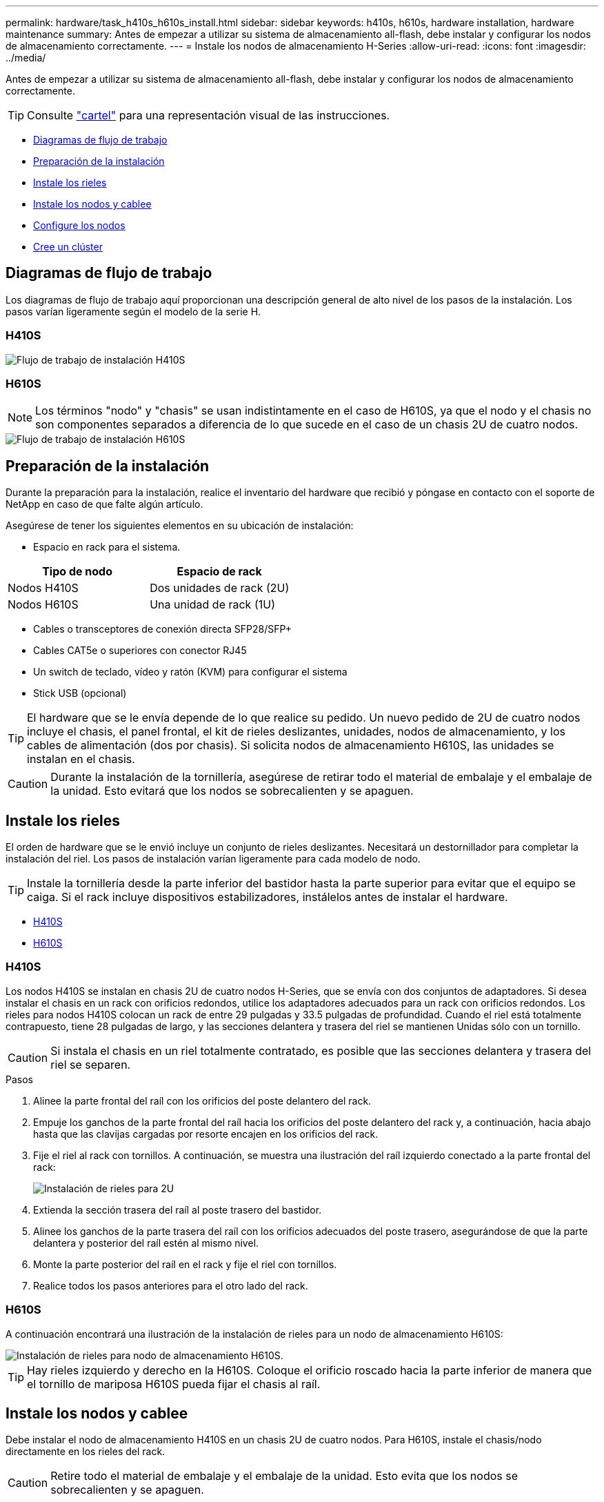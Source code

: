 ---
permalink: hardware/task_h410s_h610s_install.html 
sidebar: sidebar 
keywords: h410s, h610s, hardware installation, hardware maintenance 
summary: Antes de empezar a utilizar su sistema de almacenamiento all-flash, debe instalar y configurar los nodos de almacenamiento correctamente. 
---
= Instale los nodos de almacenamiento H-Series
:allow-uri-read: 
:icons: font
:imagesdir: ../media/


[role="lead"]
Antes de empezar a utilizar su sistema de almacenamiento all-flash, debe instalar y configurar los nodos de almacenamiento correctamente.


TIP: Consulte link:../media/hseries_isi.pdf["cartel"^] para una representación visual de las instrucciones.

* <<Diagramas de flujo de trabajo>>
* <<Preparación de la instalación>>
* <<Instale los rieles>>
* <<Instale los nodos y cablee>>
* <<Configure los nodos>>
* <<Cree un clúster>>




== Diagramas de flujo de trabajo

Los diagramas de flujo de trabajo aquí proporcionan una descripción general de alto nivel de los pasos de la instalación. Los pasos varían ligeramente según el modelo de la serie H.



=== H410S

image::../media/h410s_isi_workflow.png[Flujo de trabajo de instalación H410S]



=== H610S


NOTE: Los términos "nodo" y "chasis" se usan indistintamente en el caso de H610S, ya que el nodo y el chasis no son componentes separados a diferencia de lo que sucede en el caso de un chasis 2U de cuatro nodos.

image::../media/h610s_isi_workflow.png[Flujo de trabajo de instalación H610S]



== Preparación de la instalación

Durante la preparación para la instalación, realice el inventario del hardware que recibió y póngase en contacto con el soporte de NetApp en caso de que falte algún artículo.

Asegúrese de tener los siguientes elementos en su ubicación de instalación:

* Espacio en rack para el sistema.


[cols="2*"]
|===
| Tipo de nodo | Espacio de rack 


| Nodos H410S | Dos unidades de rack (2U) 


| Nodos H610S | Una unidad de rack (1U) 
|===
* Cables o transceptores de conexión directa SFP28/SFP+
* Cables CAT5e o superiores con conector RJ45
* Un switch de teclado, vídeo y ratón (KVM) para configurar el sistema
* Stick USB (opcional)



TIP: El hardware que se le envía depende de lo que realice su pedido. Un nuevo pedido de 2U de cuatro nodos incluye el chasis, el panel frontal, el kit de rieles deslizantes, unidades, nodos de almacenamiento, y los cables de alimentación (dos por chasis). Si solicita nodos de almacenamiento H610S, las unidades se instalan en el chasis.


CAUTION: Durante la instalación de la tornillería, asegúrese de retirar todo el material de embalaje y el embalaje de la unidad. Esto evitará que los nodos se sobrecalienten y se apaguen.



== Instale los rieles

El orden de hardware que se le envió incluye un conjunto de rieles deslizantes. Necesitará un destornillador para completar la instalación del riel. Los pasos de instalación varían ligeramente para cada modelo de nodo.


TIP: Instale la tornillería desde la parte inferior del bastidor hasta la parte superior para evitar que el equipo se caiga. Si el rack incluye dispositivos estabilizadores, instálelos antes de instalar el hardware.

* <<H410S>>
* <<H610S>>




=== H410S

Los nodos H410S se instalan en chasis 2U de cuatro nodos H-Series, que se envía con dos conjuntos de adaptadores. Si desea instalar el chasis en un rack con orificios redondos, utilice los adaptadores adecuados para un rack con orificios redondos. Los rieles para nodos H410S colocan un rack de entre 29 pulgadas y 33.5 pulgadas de profundidad. Cuando el riel está totalmente contrapuesto, tiene 28 pulgadas de largo, y las secciones delantera y trasera del riel se mantienen Unidas sólo con un tornillo.


CAUTION: Si instala el chasis en un riel totalmente contratado, es posible que las secciones delantera y trasera del riel se separen.

.Pasos
. Alinee la parte frontal del raíl con los orificios del poste delantero del rack.
. Empuje los ganchos de la parte frontal del raíl hacia los orificios del poste delantero del rack y, a continuación, hacia abajo hasta que las clavijas cargadas por resorte encajen en los orificios del rack.
. Fije el riel al rack con tornillos. A continuación, se muestra una ilustración del raíl izquierdo conectado a la parte frontal del rack:
+
image::../media/h410s_rail.gif[Instalación de rieles para 2U]

. Extienda la sección trasera del raíl al poste trasero del bastidor.
. Alinee los ganchos de la parte trasera del raíl con los orificios adecuados del poste trasero, asegurándose de que la parte delantera y posterior del raíl estén al mismo nivel.
. Monte la parte posterior del raíl en el rack y fije el riel con tornillos.
. Realice todos los pasos anteriores para el otro lado del rack.




=== H610S

A continuación encontrará una ilustración de la instalación de rieles para un nodo de almacenamiento H610S:

image::../media/h610s_rail_isi.gif[Instalación de rieles para nodo de almacenamiento H610S.]


TIP: Hay rieles izquierdo y derecho en la H610S. Coloque el orificio roscado hacia la parte inferior de manera que el tornillo de mariposa H610S pueda fijar el chasis al raíl.



== Instale los nodos y cablee

Debe instalar el nodo de almacenamiento H410S en un chasis 2U de cuatro nodos. Para H610S, instale el chasis/nodo directamente en los rieles del rack.


CAUTION: Retire todo el material de embalaje y el embalaje de la unidad. Esto evita que los nodos se sobrecalienten y se apaguen.

* <<H410S>>
* <<H610S>>




=== H410S

.Pasos
. Instale los nodos H410S en el chasis. A continuación, se muestra un ejemplo de vista posterior de un chasis con cuatro nodos instalados:
+
image::../media/sf_isi_chassis_rear.png[En esta figura se muestra la parte posterior de un 2U]

+

WARNING: Sea cauteloso al levantar el hardware e instalarlo en el rack. Un chasis vacío de dos unidades en rack (2U) de cuatro nodos pesa 54.45 lb (24.7 kg) y un nodo pesa 8.0 lb (3.6 kg).

. Instale las unidades.
+
image::../media/hci_stor_node_ssd_bays.gif[En esta figura se muestra el frente del 2U]

. Cablee los nodos.
+

IMPORTANT: Si la apertura de flujo de aire de la parte trasera del chasis está bloqueada con cables o etiquetas, puede provocar fallos prematuros en los componentes debido al sobrecalentamiento.

+
image::../media/hci_isi_storage_cabling.png[En esta figura, se muestra el cableado de un nodo de almacenamiento H410S.]

+
** Conecte dos cables CAT5e o superiores en los puertos A y B para conectividad de gestión.
** Conecte dos cables o transceptores SFP28/SFP+ en los puertos C y D para conectividad de almacenamiento.
** (Opcional, recomendado) Conecte un cableCAT5e en el puerto IPMI para conectividad de gestión fuera de banda.


. Conecte los cables de alimentación a las dos unidades de suministro de alimentación por chasis y enchúfelos en un PDU o tomacorriente de 240 V.
. Encienda los nodos.
+

NOTE: El nodo tarda aproximadamente seis minutos en arrancar.

+
image::../media/hci_poweron_isg.gif[En esta figura, se muestran los botones de encendido en los nodos en 2U]





=== H610S

.Pasos
. Instale el chasis H610S. A continuación se muestra una ilustración de la instalación del nodo/chasis en el rack:
+
image::../media/h610s_chassis_isi.gif[Muestra el nodo/chasis H610S que se está instalando en el rack.]

+

WARNING: Sea cauteloso al levantar el hardware e instalarlo en el rack. Un chasis H610S pesa 40.5 lb (18.4 kg).

. Cablee los nodos.
+

IMPORTANT: Si la apertura de flujo de aire de la parte trasera del chasis está bloqueada con cables o etiquetas, puede provocar fallos prematuros en los componentes debido al sobrecalentamiento.

+
image::../media/h600s_isi_noderear.png[En esta figura, se muestra el cableado del nodo de almacenamiento H610S.]

+
** Conecte el nodo a una red de 10 GbE mediante dos cables SFP28 o SFP+.
** Conecte el nodo a una red de 1 GbE mediante dos conectores RJ45.
** Conecte el nodo a una red de 1 GbE mediante un conector RJ-45 en el puerto IPMI.
** Conecte ambos cables de alimentación al nodo.


. Encienda los nodos.
+

NOTE: El nodo tarda aproximadamente cinco minutos y 30 segundos en arrancar.

+
image::../media/h600s_isi_nodefront.png[Esta figura muestra el frente del chasis H610S con el botón de encendido resaltado.]





== Configure los nodos

Después de montar en rack y cablear el hardware, está listo para configurar el nuevo recurso de almacenamiento.

.Pasos
. Conecte un teclado y un monitor al nodo.
. En la interfaz de usuario de terminal (TUI) que se muestra, configure la red y la configuración del clúster del nodo con la navegación en pantalla.
+

NOTE: Debe obtener la dirección IP del nodo de la TUI. Lo necesita cuando añade el nodo a un clúster. Después de guardar la configuración, el nodo está en estado pendiente y se puede añadir a un clúster. Consulte la <insert link to Setup section>.

. Configurar la administración fuera de banda mediante el controlador de administración de la placa base (BMC). Estos pasos se aplican *sólo a los nodos H610S*.
+
.. Utilice un explorador Web y navegue hasta la dirección IP predeterminada del BMC: 192.168.0.120
.. Inicie sesión utilizando *root* como nombre de usuario y *calvin* como contraseña.
.. Desde la pantalla de administración de nodos, vaya a *Configuración* > *Configuración de red* y configure los parámetros de red para el puerto de administración fuera de banda.





TIP: Consulte https://kb.netapp.com/Advice_and_Troubleshooting/Hybrid_Cloud_Infrastructure/NetApp_HCI/How_to_access_BMC_and_change_IP_address_on_H610S["Este artículo de base de conocimientos (es necesario iniciar sesión)"].



== Cree un clúster

Después de añadir el nodo de almacenamiento a la instalación y de configurar el nuevo recurso de almacenamiento, estará listo para crear un nuevo clúster de almacenamiento

.Pasos
. Desde un cliente en la misma red que el nodo recién configurado, acceda a la interfaz de usuario del software NetApp Element introduciendo la dirección IP del nodo.
. Introduzca la información necesaria en la ventana **Crear un nuevo clúster**. Consulte link:../setup/concept_setup_overview.html["información general de la configuración"^] si quiere más información.




== Obtenga más información

* https://www.netapp.com/data-storage/solidfire/documentation/["Página de recursos de SolidFire de NetApp"^]
* https://docs.netapp.com/sfe-122/topic/com.netapp.ndc.sfe-vers/GUID-B1944B0E-B335-4E0B-B9F1-E960BF32AE56.html["Documentación para versiones anteriores de SolidFire de NetApp y los productos Element"^]

